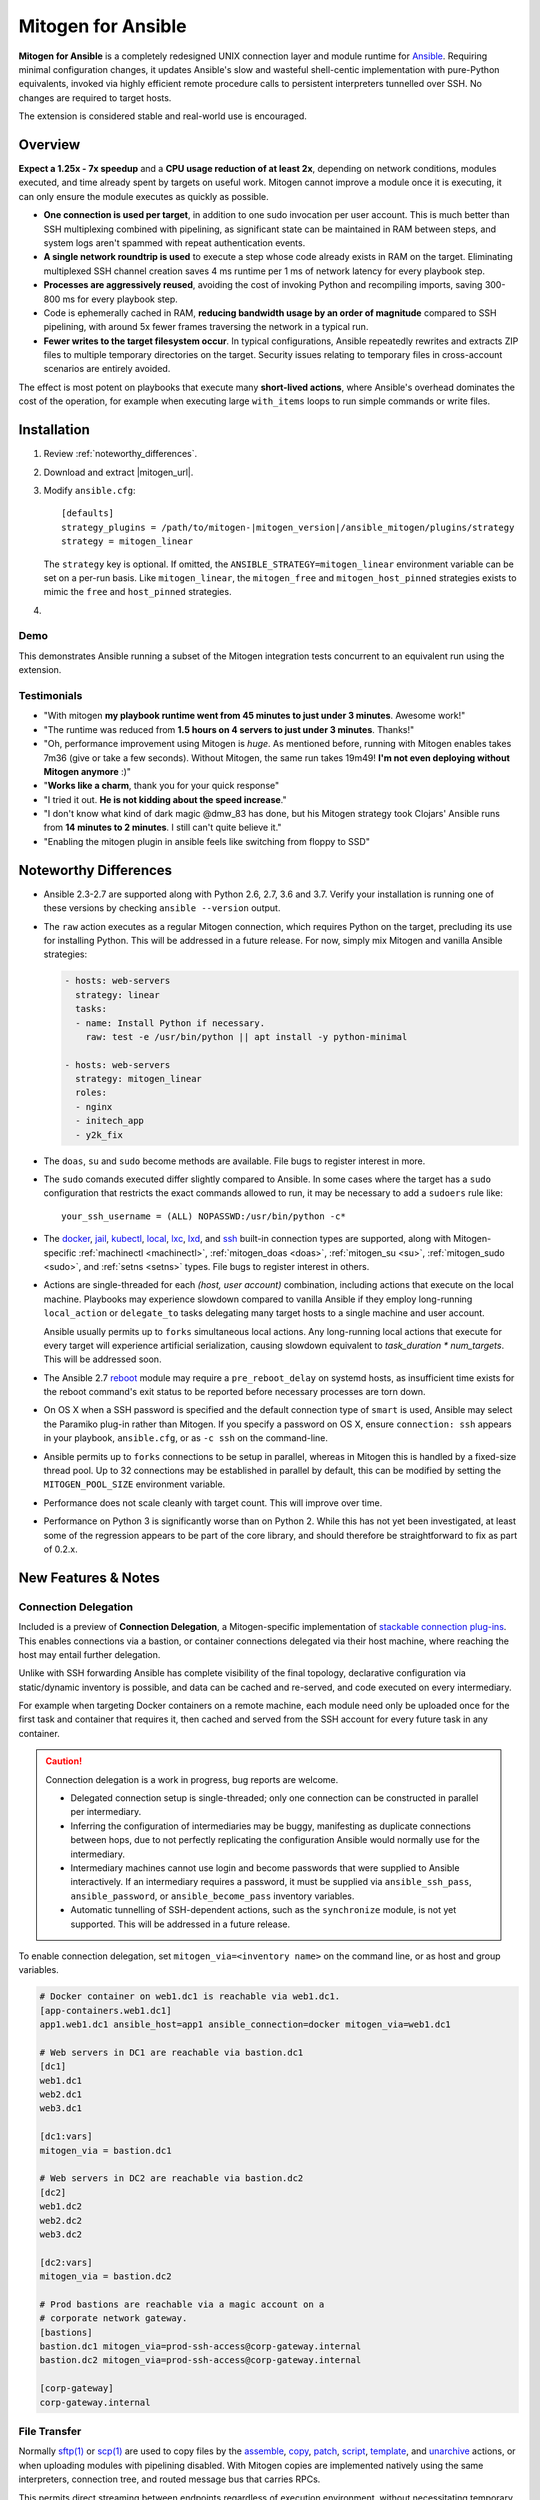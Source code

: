 
.. _ansible_detailed:

Mitogen for Ansible
===================

.. image:: images/mitogen.svg
    :class: mitogen-right-180 mitogen-logo-wrap

**Mitogen for Ansible** is a completely redesigned UNIX connection layer and
module runtime for `Ansible`_. Requiring minimal configuration changes, it
updates Ansible's slow and wasteful shell-centic implementation with
pure-Python equivalents, invoked via highly efficient remote procedure calls to
persistent interpreters tunnelled over SSH. No changes are required to target
hosts.

The extension is considered stable and real-world use is encouraged.

.. _Ansible: https://www.ansible.com/

.. _Bug reports: https://goo.gl/yLKZiJ


Overview
--------

**Expect a 1.25x - 7x speedup** and a **CPU usage reduction of at least 2x**,
depending on network conditions, modules executed, and time already spent by
targets on useful work. Mitogen cannot improve a module once it is executing,
it can only ensure the module executes as quickly as possible.

* **One connection is used per target**, in addition to one sudo invocation per
  user account. This is much better than SSH multiplexing combined with
  pipelining, as significant state can be maintained in RAM between steps, and
  system logs aren't spammed with repeat authentication events.

* **A single network roundtrip is used** to execute a step whose code already
  exists in RAM on the target. Eliminating multiplexed SSH channel creation
  saves 4 ms runtime per 1 ms of network latency for every playbook step.

* **Processes are aggressively reused**, avoiding the cost of invoking Python
  and recompiling imports, saving 300-800 ms for every playbook step.

* Code is ephemerally cached in RAM, **reducing bandwidth usage by an order
  of magnitude** compared to SSH pipelining, with around 5x fewer frames
  traversing the network in a typical run.

* **Fewer writes to the target filesystem occur**. In typical configurations,
  Ansible repeatedly rewrites and extracts ZIP files to multiple temporary
  directories on the target. Security issues relating to temporary files in
  cross-account scenarios are entirely avoided.

The effect is most potent on playbooks that execute many **short-lived
actions**, where Ansible's overhead dominates the cost of the operation, for
example when executing large ``with_items`` loops to run simple commands or
write files.


Installation
------------

1. Review :ref:`noteworthy_differences`.
2. Download and extract |mitogen_url|.
3. Modify ``ansible.cfg``:

   .. parsed-literal::

        [defaults]
        strategy_plugins = /path/to/mitogen-|mitogen_version|/ansible_mitogen/plugins/strategy
        strategy = mitogen_linear

   The ``strategy`` key is optional. If omitted, the
   ``ANSIBLE_STRATEGY=mitogen_linear`` environment variable can be set on a
   per-run basis. Like ``mitogen_linear``, the ``mitogen_free`` and
   ``mitogen_host_pinned`` strategies exists to mimic the ``free`` and
   ``host_pinned`` strategies.

4.

   .. raw:: html

    <form action="https://www.freelists.org/cgi-bin/subscription.cgi" method="post">
        Releases occur frequently and often include important fixes. Subscribe
        to the <a
        href="https://www.freelists.org/list/mitogen-announce">mitogen-announce
        mailing list</a> be notified of new releases.

        <p>
        <input type="email" placeholder="E-mail Address" name="email" style="font-size: 105%;">
        <input type=hidden name="list" value="mitogen-announce">
        <!-- <input type=hidden name="url_or_message" value="https://mitogen.readthedocs.io/en/stable/ansible.html#installation">-->
        <input type="hidden" name="action" value="subscribe">
        <button type="submit" style="font-size: 105%;">
            Subscribe
        </button>
        </p>
    </form>


Demo
~~~~

This demonstrates Ansible running a subset of the Mitogen integration tests
concurrent to an equivalent run using the extension.

.. raw:: html

    <iframe src="https://player.vimeo.com/video/283272293?title=0&byline=0&portrait=0" width="720" height="439" frameborder="0" webkitallowfullscreen mozallowfullscreen allowfullscreen></iframe>


Testimonials
~~~~~~~~~~~~

* "With mitogen **my playbook runtime went from 45 minutes to just under 3
  minutes**. Awesome work!"

* "The runtime was reduced from **1.5 hours on 4 servers to just under 3
  minutes**. Thanks!"

* "Oh, performance improvement using Mitogen is *huge*. As mentioned before,
  running with Mitogen enables takes 7m36 (give or take a few seconds). Without
  Mitogen, the same run takes 19m49! **I'm not even deploying without Mitogen
  anymore** :)"

* "**Works like a charm**, thank you for your quick response"

* "I tried it out. **He is not kidding about the speed increase**."

* "I don't know what kind of dark magic @dmw_83 has done, but his Mitogen
  strategy took Clojars' Ansible runs from **14 minutes to 2 minutes**. I still
  can't quite believe it."

* "Enabling the mitogen plugin in ansible feels like switching from floppy to SSD"


.. _noteworthy_differences:

Noteworthy Differences
----------------------

* Ansible 2.3-2.7 are supported along with Python 2.6, 2.7, 3.6 and 3.7. Verify
  your installation is running one of these versions by checking ``ansible
  --version`` output.

* The ``raw`` action executes as a regular Mitogen connection, which requires
  Python on the target, precluding its use for installing Python. This will be
  addressed in a future release. For now, simply mix Mitogen and vanilla
  Ansible strategies:

  .. code-block:: yaml

    - hosts: web-servers
      strategy: linear
      tasks:
      - name: Install Python if necessary.
        raw: test -e /usr/bin/python || apt install -y python-minimal

    - hosts: web-servers
      strategy: mitogen_linear
      roles:
      - nginx
      - initech_app
      - y2k_fix

* The ``doas``, ``su`` and ``sudo`` become methods are available. File bugs to
  register interest in more.

* The ``sudo`` comands executed differ slightly compared to Ansible. In some
  cases where the target has a ``sudo`` configuration that restricts the exact
  commands allowed to run, it may be necessary to add a ``sudoers`` rule like:

  ::

       your_ssh_username = (ALL) NOPASSWD:/usr/bin/python -c*

* The `docker <https://docs.ansible.com/ansible/2.6/plugins/connection/docker.html>`_,
  `jail <https://docs.ansible.com/ansible/2.6/plugins/connection/jail.html>`_,
  `kubectl <https://docs.ansible.com/ansible/2.6/plugins/connection/kubectl.html>`_,
  `local <https://docs.ansible.com/ansible/2.6/plugins/connection/local.html>`_,
  `lxc <https://docs.ansible.com/ansible/2.6/plugins/connection/lxc.html>`_,
  `lxd <https://docs.ansible.com/ansible/2.6/plugins/connection/lxd.html>`_,
  and `ssh <https://docs.ansible.com/ansible/2.6/plugins/connection/ssh.html>`_
  built-in connection types are supported, along with Mitogen-specific
  :ref:`machinectl <machinectl>`, :ref:`mitogen_doas <doas>`,
  :ref:`mitogen_su <su>`, :ref:`mitogen_sudo <sudo>`, and :ref:`setns <setns>`
  types. File bugs to register interest in others.

* Actions are single-threaded for each `(host, user account)` combination,
  including actions that execute on the local machine. Playbooks may experience
  slowdown compared to vanilla Ansible if they employ long-running
  ``local_action`` or ``delegate_to`` tasks delegating many target hosts to a
  single machine and user account.

  Ansible usually permits up to ``forks`` simultaneous local actions. Any
  long-running local actions that execute for every target will experience
  artificial serialization, causing slowdown equivalent to `task_duration *
  num_targets`. This will be addressed soon.

* The Ansible 2.7 `reboot
  <https://docs.ansible.com/ansible/latest/modules/reboot_module.html>`_ module
  may require a ``pre_reboot_delay`` on systemd hosts, as insufficient time
  exists for the reboot command's exit status to be reported before necessary
  processes are torn down.

* On OS X when a SSH password is specified and the default connection type of
  ``smart`` is used, Ansible may select the Paramiko plug-in rather than
  Mitogen. If you specify a password on OS X, ensure ``connection: ssh``
  appears in your playbook, ``ansible.cfg``, or as ``-c ssh`` on the
  command-line.

* Ansible permits up to ``forks`` connections to be setup in parallel, whereas
  in Mitogen this is handled by a fixed-size thread pool. Up to 32 connections
  may be established in parallel by default, this can be modified by setting
  the ``MITOGEN_POOL_SIZE`` environment variable.

* Performance does not scale cleanly with target count. This will improve over
  time.

* Performance on Python 3 is significantly worse than on Python 2. While this
  has not yet been investigated, at least some of the regression appears to be
  part of the core library, and should therefore be straightforward to fix as
  part of 0.2.x.

..
    * SSH and ``become`` are treated distinctly when applying timeouts, and
    timeouts apply up to the point when the new interpreter is ready to accept
    messages. Ansible has two timeouts: ``ConnectTimeout`` for SSH, applying up
    to when authentication completes, and a separate parallel timeout up to
    when ``become`` authentication completes.
    For busy targets, Ansible may successfully execute a module where Mitogen
    would fail without increasing the timeout. For sick targets, Ansible may
    hang indefinitely after authentication without executing a command, for
    example due to a stuck filesystem IO appearing in ``$HOME/.profile``.

..
    * "Module Replacer" style modules are not supported. These rarely appear in
    practice, and light web searches failed to reveal many examples of them.

..
    * The ``ansible_python_interpreter`` variable is parsed using a restrictive
      :mod:`shell-like <shlex>` syntax, permitting values such as ``/usr/bin/env
      FOO=bar python``, which occur in practice. Ansible `documents this
      <https://docs.ansible.com/ansible/latest/user_guide/intro_inventory.html#ansible-python-interpreter>`_
      as an absolute path, however the implementation passes it unquoted through
      the shell, permitting arbitrary code to be injected.

..
    * Configurations will break that rely on the `hashbang argument splitting
      behaviour <https://github.com/ansible/ansible/issues/15635>`_ of the
      ``ansible_python_interpreter`` setting, contrary to the Ansible
      documentation. This will be addressed in a future 0.2 release.


New Features & Notes
--------------------


Connection Delegation
~~~~~~~~~~~~~~~~~~~~~

.. image:: images/jumpbox.svg
    :class: mitogen-right-275

Included is a preview of **Connection Delegation**, a Mitogen-specific
implementation of `stackable connection plug-ins`_. This enables connections
via a bastion, or container connections delegated via their host machine, where
reaching the host may entail further delegation.

.. _Stackable connection plug-ins: https://github.com/ansible/proposals/issues/25

Unlike with SSH forwarding Ansible has complete visibility of the final
topology, declarative configuration via static/dynamic inventory is possible,
and data can be cached and re-served, and code executed on every intermediary.

For example when targeting Docker containers on a remote machine, each module
need only be uploaded once for the first task and container that requires it,
then cached and served from the SSH account for every future task in any
container.

.. raw:: html

    <div style="clear: both;"></div>


.. caution::

    Connection delegation is a work in progress, bug reports are welcome.

    * Delegated connection setup is single-threaded; only one connection can be
      constructed in parallel per intermediary.

    * Inferring the configuration of intermediaries may be buggy, manifesting
      as duplicate connections between hops, due to not perfectly replicating
      the configuration Ansible would normally use for the intermediary.

    * Intermediary machines cannot use login and become passwords that were
      supplied to Ansible interactively. If an intermediary requires a
      password, it must be supplied via ``ansible_ssh_pass``,
      ``ansible_password``, or ``ansible_become_pass`` inventory variables.

    * Automatic tunnelling of SSH-dependent actions, such as the
      ``synchronize`` module, is not yet supported. This will be addressed in a
      future release.

To enable connection delegation, set ``mitogen_via=<inventory name>`` on the
command line, or as host and group variables.

.. code-block:: ini

    # Docker container on web1.dc1 is reachable via web1.dc1.
    [app-containers.web1.dc1]
    app1.web1.dc1 ansible_host=app1 ansible_connection=docker mitogen_via=web1.dc1

    # Web servers in DC1 are reachable via bastion.dc1
    [dc1]
    web1.dc1
    web2.dc1
    web3.dc1

    [dc1:vars]
    mitogen_via = bastion.dc1

    # Web servers in DC2 are reachable via bastion.dc2
    [dc2]
    web1.dc2
    web2.dc2
    web3.dc2

    [dc2:vars]
    mitogen_via = bastion.dc2

    # Prod bastions are reachable via a magic account on a
    # corporate network gateway.
    [bastions]
    bastion.dc1 mitogen_via=prod-ssh-access@corp-gateway.internal
    bastion.dc2 mitogen_via=prod-ssh-access@corp-gateway.internal

    [corp-gateway]
    corp-gateway.internal


File Transfer
~~~~~~~~~~~~~

Normally `sftp(1)`_ or `scp(1)`_ are used to copy files by the
`assemble <http://docs.ansible.com/ansible/latest/modules/assemble_module.html>`_,
`copy <http://docs.ansible.com/ansible/latest/modules/copy_module.html>`_,
`patch <http://docs.ansible.com/ansible/latest/modules/patch_module.html>`_,
`script <http://docs.ansible.com/ansible/latest/modules/script_module.html>`_,
`template <http://docs.ansible.com/ansible/latest/modules/template_module.html>`_, and
`unarchive <http://docs.ansible.com/ansible/latest/modules/unarchive_module.html>`_
actions, or when uploading modules with pipelining disabled. With Mitogen
copies are implemented natively using the same interpreters, connection tree,
and routed message bus that carries RPCs.

.. _scp(1): https://linux.die.net/man/1/scp
.. _sftp(1): https://linux.die.net/man/1/sftp

This permits direct streaming between endpoints regardless of execution
environment, without necessitating temporary copies in intermediary accounts or
machines, for example when ``become`` is active, or in the presence of
connection delegation. It also avoids the need to securely share temporary
files between accounts and machines.

As the implementation is self-contained, it is simple to make improvements like
prioritizing transfers, supporting resume, or displaying progress bars.


Safety
^^^^^^

Transfers proceed to a hidden file in the destination directory, with content
and metadata synced using `fsync(2) <https://linux.die.net/man/2/fsync>`_ prior
to rename over any existing file. This ensures the file remains consistent at
all times, in the event of a crash, or when overlapping `ansible-playbook` runs
deploy differing file contents.

The `sftp(1)`_ and `scp(1)`_ tools may cause undetected data corruption
in the form of truncated files, or files containing intermingled data segments
from overlapping runs. As part of normal operation, both tools expose a window
where readers may observe inconsistent file contents.


Performance
^^^^^^^^^^^

One roundtrip initiates a transfer larger than 124 KiB, while smaller transfers
are embedded in a 0-roundtrip pipelined call. For tools operating via SSH
multiplexing, 4 roundtrips are required to configure the IO channel, followed
by 6 roundtrips to transfer the file in the case of ``sftp``, in addition to
the time to start the local and remote processes.

An invocation of ``scp`` with an empty ``.profile`` over a 30 ms link takes
~140 ms, wasting 110 ms per invocation, rising to ~2,000 ms over a 400 ms
UK-India link, wasting 1,600 ms per invocation.


Interpreter Reuse
~~~~~~~~~~~~~~~~~

Python interpreters are aggressively reused to execute modules. While this
works well, it violates an unwritten assumption, and so it is possible an
earlier module execution could cause a subsequent module to fail, or for
unrelated modules to interact poorly due to bad hygiene, such as
monkey-patching that becomes stacked over repeat invocations.

Before reporting a bug relating to a misbehaving module, please re-run with
``-e mitogen_task_isolation=fork`` to see if the problem abates. This may be
set per-task, paying attention to the possibility an earlier task may be the
true cause of a failure.

.. code-block:: yaml

    - name: My task.
      broken_module:
        some_option: true
      vars:
        mitogen_task_isolation: fork

If forking solves your problem, **please report a bug regardless**, as an
internal list can be updated to prevent others bumping into the same problem.


Interpreter Recycling
~~~~~~~~~~~~~~~~~~~~~

There is a per-target limit on the number of interpreters. Once 20 exist, the
youngest is terminated before starting any new interpreter, preventing
situations like below from triggering memory exhaustion.

.. code-block:: yaml

    - hosts: corp_boxes
      vars:
        user_directory: [
          # 10,000 corporate user accounts
        ]
      tasks:
        - name: Create user bashrc
          become: true
          vars:
            ansible_become_user: "{{item}}"
          copy:
            src: bashrc
            dest: "~{{item}}/.bashrc"
          with_items: "{{user_directory}}"

The youngest is chosen to preserve useful accounts like ``root`` and
``postgresql`` that often appear early in a run, however it is simple to
construct a playbook that defeats this strategy. A future version will key
interpreters on the identity of their creating task, avoiding useful account
recycling in every scenario.

To modify the limit, set the ``MITOGEN_MAX_INTERPRETERS`` environment variable.


Standard IO
~~~~~~~~~~~

Ansible uses pseudo TTYs for most invocations to allow it to type interactive
passwords, however pseudo TTYs are disabled where standard input is required or
``sudo`` is not in use. Additionally when SSH multiplexing is enabled, a string
like ``Shared connection to localhost closed\r\n`` appears in ``stderr`` of
every invocation.

Mitogen does not naturally require either of these, as command output is always
embedded within framed messages, and it can simply call :py:func:`pty.openpty`
in any location an interactive password must be typed.

A major downside to Ansible's behaviour is that ``stdout`` and ``stderr`` are
merged together into a single ``stdout`` variable, with carriage returns
inserted in the output by the TTY layer. However ugly, the extension emulates
this precisely, to avoid breaking playbooks that expect text to appear in
specific variables with a particular linefeed style.


.. _ansible_tempfiles:

Temporary Files
~~~~~~~~~~~~~~~

Temporary file handling in Ansible is tricky, and the precise behaviour varies
across major versions. A variety of temporary files and directories are
created, depending on the operating mode.

In the best case when pipelining is enabled and no temporary uploads are
required, for each task Ansible will create one directory below a
system-supplied temporary directory returned by :func:`tempfile.mkdtemp`, owned
by the target account a new-style module will execute in.

In other cases depending on the task type, whether become is active, whether
the target become user is privileged, whether the associated action plugin
needs to upload files, and whether the associated module needs to store files,
Ansible may:

* Create a directory owned by the SSH user either under ``remote_tmp``, or a
  system-default directory,
* Upload action dependencies such as non-new style modules or rendered
  templates to that directory via `sftp(1)`_ or `scp(1)`_.
* Attempt to modify the directory's access control list to grant access to the
  target user using `setfacl(1) <https://linux.die.net/man/1/setfacl>`_,
  requiring that tool to be installed and a supported filesystem to be in use,
  or for the ``allow_world_readable_tmpfiles`` setting to be  :data:`True`.
* Create a directory owned by the target user either under ``remote_tmp``, or
  a system-default directory, if a new-style module needs a temporary directory
  and one was not previously created for a supporting file earlier in the
  invocation.

In summary, for each task Ansible may create one or more of:

* ``~ssh_user/<remote_tmp>/...`` owned by the login user,
* ``$TMPDIR/ansible-tmp-...`` owned by the login user,
* ``$TMPDIR/ansible-tmp-...`` owned by the login user with ACLs permitting
  write access by the become user,
* ``~become_user/<remote_tmp>/...`` owned by the become user,
* ``$TMPDIR/ansible_<modname>_payload_.../`` owned by the become user,
* ``$TMPDIR/ansible-module-tmp-.../`` owned by the become user.


Mitogen for Ansible
^^^^^^^^^^^^^^^^^^^

As Mitogen can execute new-style modules from RAM, and transfer files to target
user accounts without first writing an intermediary file in any separate login
account, handling is relatively simplified.

Temporary directories must exist to maintain compatibility with Ansible, as
many modules introspect :data:`sys.argv` to find a directory where they may
write files, however only one directory exists for the lifetime of each
interpreter, its location is consistent for each account, and it is always
privately owned by that account.

During startup, the persistent remote interpreter tries the paths below until
one is found that is writeable and lives on a filesystem with ``noexec``
disabled:

1. ``$variable`` and tilde-expanded ``remote_tmp`` setting from
   ``ansible.cfg``
2. ``$variable`` and tilde-expanded ``system_tmpdirs`` setting from
   ``ansible.cfg``
3. ``TMPDIR`` environment variable
4. ``TEMP`` environment variable
5. ``TMP`` environment variable
6. ``/tmp``
7. ``/var/tmp``
8. ``/usr/tmp``
9. Current working directory

The directory is created at startup and recursively destroyed during interpeter
shutdown. Subdirectories are automatically created and destroyed by the
controller for each task that requires them.


Round-trip Avoidance
^^^^^^^^^^^^^^^^^^^^

Mitogen avoids many round-trips due to temporary file handling that are present
in regular Ansible:

* During task startup, it is not necessary to wait until the target has
  succeeded in creating a temporary directory. Instead, any failed attempt to
  create the directory will cause any subsequent RPC belonging to the same task
  to fail with the error that occurred.

* As temporary directories are privately owned by the target user account,
  operations relating to modifying the directory to support cross-account
  access are avoided.

* An explicit work-around is included to avoid the `copy` and `template`
  actions needlessly triggering a round-trip to set their temporary file as
  executable.

* During task shutdown, it is not necessary to wait to learn if the target has
  succeeded in deleting a temporary directory, since any error that may occur
  is logged asynchronously via the logging framework, and the persistent
  remote interpreter arranges for all subdirectories to be destroyed during
  interpreter shutdown.


.. _ansible_process_env:

Process Environment Emulation
~~~~~~~~~~~~~~~~~~~~~~~~~~~~~

Since Ansible discards processes after each module invocation, follow-up tasks
often (but not always) receive a new environment that will usually include
changes made by previous tasks. As such modifications are common, for
compatibility the extension emulates the existing behaviour as closely as
possible.

Some scenarios exist where emulation is impossible, for example, applying
``nsswitch.conf`` changes when ``nscd`` is not in use. If future scenarios
appear that cannot be solved through emulation, the extension will be updated
to automatically restart affected interpreters instead.


DNS Resolution
^^^^^^^^^^^^^^

Modifications to ``/etc/resolv.conf`` cause the glibc resolver configuration to
be reloaded via `res_init(3) <https://linux.die.net/man/3/res_init>`_. This
isn't necessary on some Linux distributions carrying glibc patches to
automatically check ``/etc/resolv.conf`` periodically, however it is necessary
on at least Debian and BSD derivatives.


``/etc/environment``
^^^^^^^^^^^^^^^^^^^^

When ``become: true`` is active or SSH multiplexing is disabled, modifications
by previous tasks to ``/etc/environment`` and ``$HOME/.pam_environment`` are
normally reflected, since the content of those files is reapplied by `PAM
<https://en.wikipedia.org/wiki/Pluggable_authentication_module>`_ via `pam_env`
on each authentication of ``sudo`` or ``sshd``.

Both files are monitored for changes, and changes are applied where it appears
safe to do so:

* New keys are added if they did not otherwise exist in the inherited
  environment, or previously had the same value as found in the file before it
  changed.

* Given a key (such as ``http_proxy``) added to the file where no such key
  exists in the environment, the key will be added.

* Given a key (such as ``PATH``) where an existing environment key exists with
  a different value, the update or deletion will be ignored, as it is likely
  the key was overridden elsewhere after `pam_env` ran, such as by
  ``/etc/profile``.

* Given a key removed from the file that had the same value as the existing
  environment key, the key will be removed.


How Modules Execute
~~~~~~~~~~~~~~~~~~~

Ansible usually modifies, recompresses and reuploads modules every time they
run on a target, work that must be repeated by the controller for every
playbook step.

With the extension any modifications are done on the target, allowing pristine
copies of modules to be cached, reducing the necessity to re-transfer modules
for each invocation. Unmodified modules are uploaded once on first use and
cached in RAM for the remainder of the run.

**Binary**
    Native executables detected using a complex heuristic. Arguments are
    supplied as a JSON file whose path is the sole script parameter.

**Module Replacer**
    Python scripts detected by the presence of
    ``#<<INCLUDE_ANSIBLE_MODULE_COMMON>>`` appearing in their source. This type
    is not yet supported.

**New-Style**
    Python scripts detected by the presence of ``from ansible.module_utils.``
    appearing in their source. Arguments are supplied as JSON written to
    ``sys.stdin`` of the target interpreter.

**JSON_ARGS**
    Detected by the presence of ``INCLUDE_ANSIBLE_MODULE_JSON_ARGS`` appearing
    in the script source. The interpreter directive (``#!interpreter``) is
    adjusted to match the corresponding value of ``{{ansible_*_interpreter}}``
    if one is set. Arguments are supplied as JSON mixed into the script as a
    replacement for ``INCLUDE_ANSIBLE_MODULE_JSON_ARGS``.

**WANT_JSON**
    Detected by the presence of ``WANT_JSON`` appearing in the script source.
    The interpreter directive is adjusted as above. Arguments are supplied as a
    JSON file whose path is the sole script parameter.

**Old Style**
    Files not matching any of the above tests. The interpreter directive is
    adjusted as above. Arguments are supplied as a file whose path is the sole
    script parameter. The format of the file is ``"key=repr(value)[
    key2=repr(value2)[ ..]] "``.


Runtime Patches
~~~~~~~~~~~~~~~

Three small runtime patches are employed in ``strategy.py`` to hook into
desirable locations, in order to override uses of shell, the module executor,
and the mechanism for selecting a connection plug-in. While it is hoped the
patches can be avoided in future, for interesting versions of Ansible deployed
today this simply is not possible, and so they continue to be required.

The patches are concise and behave conservatively, including by disabling
themselves when non-Mitogen connections are in use. Additional third party
plug-ins are unlikely to attempt similar patches, so the risk to an established
configuration should be minimal.


Flag Emulation
~~~~~~~~~~~~~~

Mitogen re-parses ``sudo_flags``, ``become_flags``, and ``ssh_flags`` using
option parsers extracted from `sudo(1)` and `ssh(1)` in order to emulate their
equivalent semantics. This allows:

* robust support for common ``ansible.cfg`` tricks without reconfiguration,
  such as forwarding SSH agents across ``sudo`` invocations,
* reporting on conflicting flag combinations,
* reporting on unsupported flag combinations,
* internally special-casing certain behaviour (like recursive agent forwarding)
  without boring the user with the details,
* avoiding opening the extension up to untestable scenarios where users can
  insert arbitrary garbage between Mitogen and the components it integrates
  with,
* precise emulation by an alternative implementation, for example if Mitogen
  grew support for Paramiko.


Connection Types
----------------

Matching Ansible, connection variables are treated on a per-task basis, causing
establishment of additional reuseable interpreters as necessary to match the
configuration of each task.


.. _doas:

Doas
~~~~

``doas`` can be used as a connection method that supports connection delegation, or
as a become method.

When used as a become method:

* ``ansible_python_interpreter``
* ``ansible_become_exe``: path to ``doas`` binary.
* ``ansible_become_user`` (default: ``root``)
* ``ansible_become_pass`` (default: assume passwordless)
* ``mitogen_mask_remote_name``: if :data:`True`, mask the identity of the
  Ansible controller process on remote machines. To simplify diagnostics,
  Mitogen produces remote processes named like
  `"mitogen:user@controller.name:1234"`, however this may be a privacy issue in
  some circumstances.
* ansible.cfg: ``timeout``

When used as the ``mitogen_doas`` connection method:

* The inventory hostname has no special meaning.
* ``ansible_user``: username to use.
* ``ansible_password``: password to use.
* ``ansible_python_interpreter``


.. _method-docker:

Docker
~~~~~~

Like `docker
<https://docs.ansible.com/ansible/2.6/plugins/connection/docker.html>`_ except
connection delegation is supported.

* ``ansible_host``: Name of Docker container (default: inventory hostname).
* ``ansible_user``: Name of user within the container to execute as.
* ``mitogen_mask_remote_name``: if :data:`True`, mask the identity of the
  Ansible controller process on remote machines. To simplify diagnostics,
  Mitogen produces remote processes named like
  `"mitogen:user@controller.name:1234"`, however this may be a privacy issue in
  some circumstances.


.. _method-jail:

FreeBSD Jail
~~~~~~~~~~~~

Like `jail
<https://docs.ansible.com/ansible/2.6/plugins/connection/jail.html>`_ except
connection delegation is supported.

* ``ansible_host``: Name of jail (default: inventory hostname).
* ``ansible_user``: Name of user within the jail to execute as.
* ``mitogen_mask_remote_name``: if :data:`True`, mask the identity of the
  Ansible controller process on remote machines. To simplify diagnostics,
  Mitogen produces remote processes named like
  `"mitogen:user@controller.name:1234"`, however this may be a privacy issue in
  some circumstances.


.. _method-kubectl:

Kubernetes Pod
~~~~~~~~~~~~~~

Like `kubectl
<https://docs.ansible.com/ansible/2.6/plugins/connection/kubectl.html>`_ except
connection delegation is supported.

* ``ansible_host``: Name of pod (default: inventory hostname).
* ``ansible_user``: Name of user to authenticate to API as.
* ``mitogen_mask_remote_name``: if :data:`True`, mask the identity of the
  Ansible controller process on remote machines. To simplify diagnostics,
  Mitogen produces remote processes named like
  `"mitogen:user@controller.name:1234"`, however this may be a privacy issue in
  some circumstances.


Local
~~~~~

Like `local
<https://docs.ansible.com/ansible/2.6/plugins/connection/local.html>`_ except
connection delegation is supported.

* ``ansible_python_interpreter``


Process Model
^^^^^^^^^^^^^

Ansible usually executes local connection commands as a transient subprocess of
the forked worker executing a task. With the extension, the local connection
exists as a persistent subprocess of the connection multiplexer.

This means that global state mutations made to the top-level Ansible process
that are normally visible to newly forked subprocesses, such as vars plug-ins
that modify the environment, will not be reflected when executing local
commands without additional effort.

During execution the extension presently mimics the working directory and
process environment inheritence of regular Ansible, however it is possible some
additional differences exist that may break existing playbooks.


.. _method-lxc:

LXC
~~~

Connect to classic LXC containers, like `lxc
<https://docs.ansible.com/ansible/2.6/plugins/connection/lxc.html>`_ except
connection delegation is supported, and ``lxc-attach`` is always used rather
than the LXC Python bindings, as is usual with ``lxc``.

* ``ansible_python_interpreter``
* ``ansible_host``: Name of LXC container (default: inventory hostname).
* ``mitogen_lxc_attach_path``: path to ``lxc-attach`` command if not available
    on the system path.
* ``mitogen_mask_remote_name``: if :data:`True`, mask the identity of the
  Ansible controller process on remote machines. To simplify diagnostics,
  Mitogen produces remote processes named like
  `"mitogen:user@controller.name:1234"`, however this may be a privacy issue in
  some circumstances.


.. _method-lxd:

LXD
~~~

Connect to modern LXD containers, like `lxd
<https://docs.ansible.com/ansible/2.6/plugins/connection/lxd.html>`_ except
connection delegation is supported. The ``lxc`` command must be available on
the host machine.

* ``ansible_python_interpreter``
* ``ansible_host``: Name of LXC container (default: inventory hostname).
* ``mitogen_lxc_path``: path to ``lxc`` command if not available on the system
  path.
* ``mitogen_mask_remote_name``: if :data:`True`, mask the identity of the
  Ansible controller process on remote machines. To simplify diagnostics,
  Mitogen produces remote processes named like
  `"mitogen:user@controller.name:1234"`, however this may be a privacy issue in
  some circumstances.


.. _machinectl:

Machinectl
~~~~~~~~~~

Like the `machinectl third party plugin
<https://github.com/BaxterStockman/ansible-connection-machinectl>`_ except
connection delegation is supported. This is a light wrapper around the
:ref:`setns <setns>` method.

* ``ansible_host``: Name of Docker container (default: inventory hostname).
* ``ansible_user``: Name of user within the container to execute as.
* ``mitogen_machinectl_path``: path to ``machinectl`` command if not available
  as ``/bin/machinectl``.
* ``mitogen_mask_remote_name``: if :data:`True`, mask the identity of the
  Ansible controller process on remote machines. To simplify diagnostics,
  Mitogen produces remote processes named like
  `"mitogen:user@controller.name:1234"`, however this may be a privacy issue in
  some circumstances.


.. _setns:

Setns
~~~~~

The ``setns`` method connects to Linux containers via `setns(2)
<https://linux.die.net/man/2/setns>`_. Unlike :ref:`method-docker`,
:ref:`method-lxc`, and :ref:`method-lxd` the namespace transition is handled
internally, ensuring optimal throughput to the child. This is necessary for
:ref:`machinectl` where only PTY channels are supported.

A utility program must be installed to discover the PID of the container's root
process.

* ``mitogen_kind``: one of ``docker``, ``lxc``, ``lxd`` or ``machinectl``.
* ``ansible_host``: Name of container as it is known to the corresponding tool
  (default: inventory hostname).
* ``ansible_user``: Name of user within the container to execute as.
* ``mitogen_docker_path``: path to Docker if not available on the system path.
* ``mitogen_lxc_path``: path to LXD's ``lxc`` command if not available as
  ``lxc-info``.
* ``mitogen_lxc_info_path``: path to LXC classic's ``lxc-info`` command if not
  available as ``lxc-info``.
* ``mitogen_machinectl_path``: path to ``machinectl`` command if not available
  as ``/bin/machinectl``.


.. _su:

Su
~~

Su can be used as a connection method that supports connection delegation, or
as a become method.

When used as a become method:

* ``ansible_python_interpreter``
* ``ansible_su_exe``, ``ansible_become_exe``
* ``ansible_su_user``, ``ansible_become_user`` (default: ``root``)
* ``ansible_su_pass``, ``ansible_become_pass`` (default: assume passwordless)
* ``su_flags``, ``become_flags``
* ``mitogen_mask_remote_name``: if :data:`True`, mask the identity of the
  Ansible controller process on remote machines. To simplify diagnostics,
  Mitogen produces remote processes named like
  `"mitogen:user@controller.name:1234"`, however this may be a privacy issue in
  some circumstances.
* ansible.cfg: ``timeout``

When used as the ``mitogen_su`` connection method:

* The inventory hostname has no special meaning.
* ``ansible_user``: username to su as.
* ``ansible_password``: password to su as.
* ``ansible_python_interpreter``


.. _sudo:

Sudo
~~~~

Sudo can be used as a connection method that supports connection delegation, or
as a become method.

When used as a become method:

* ``ansible_python_interpreter``
* ``ansible_sudo_exe``, ``ansible_become_exe``
* ``ansible_sudo_user``, ``ansible_become_user`` (default: ``root``)
* ``ansible_sudo_pass``, ``ansible_become_pass`` (default: assume passwordless)
* ``sudo_flags``, ``become_flags``
* ``mitogen_mask_remote_name``: if :data:`True`, mask the identity of the
  Ansible controller process on remote machines. To simplify diagnostics,
  Mitogen produces remote processes named like
  `"mitogen:user@controller.name:1234"`, however this may be a privacy issue in
  some circumstances.
* ansible.cfg: ``timeout``

When used as the ``mitogen_sudo`` connection method:

* The inventory hostname has no special meaning.
* ``ansible_user``: username to sudo as.
* ``ansible_password``: password to sudo as.
* ``sudo_flags``, ``become_flags``
* ``ansible_python_interpreter``


SSH
~~~

Like `ssh <https://docs.ansible.com/ansible/2.6/plugins/connection/ssh.html>`_
except connection delegation is supported.

* ``ansible_ssh_timeout``
* ``ansible_host``, ``ansible_ssh_host``
* ``ansible_user``, ``ansible_ssh_user``
* ``ansible_port``, ``ssh_port``
* ``ansible_ssh_executable``, ``ssh_executable``
* ``ansible_ssh_private_key_file``
* ``ansible_ssh_pass``, ``ansible_password`` (default: assume passwordless)
* ``ssh_args``, ``ssh_common_args``, ``ssh_extra_args``
* ``mitogen_mask_remote_name``: if :data:`True`, mask the identity of the
  Ansible controller process on remote machines. To simplify diagnostics,
  Mitogen produces remote processes named like
  `"mitogen:user@controller.name:1234"`, however this may be a privacy issue in
  some circumstances.
* ``mitogen_ssh_debug_level``: integer between `0..3` indicating the SSH client
  debug level. Ansible must also be run with '-vvv' to view the output.
* ``mitogen_ssh_compression``: :data:`True` to enable SSH compression,
  otherwise :data:`False`. This will change to off by default in a future
  release. If you are targetting many hosts on a fast network, please consider
  disabling SSH compression.


Debugging
---------

Diagnostics and :py:mod:`logging` package output on targets are usually
discarded. With Mitogen, these are captured and forwarded to the controller
where they can be viewed with ``-vvv``. Basic high level logs are produced with
``-vvv``, with logging of all IO on the controller with ``-vvvv`` or higher.

While uncaptured standard IO and the logging package on targets is forwarded,
it is not possible to receive IO activity logs, as the forwarding process would
would itself generate additional IO.

To receive a complete trace of every process on every machine, file-based
logging is necessary. File-based logging can be enabled by setting
``MITOGEN_ROUTER_DEBUG=1`` in your environment. When file-based logging is
enabled, one file per context will be created on the local machine and every
target machine, as ``/tmp/mitogen.<pid>.log``.


Common Problems
~~~~~~~~~~~~~~~

The most common bug reports fall into the following categories, so it is worth
checking whether you can categorize a problem using the tools provided before
reporting it:

**Missed/Incorrect Configuration Variables**
    In some cases Ansible may support a configuration variable that Mitogen
    does not yet support, or Mitogen supports, but the support is broken. For
    example, Mitogen may pick the wrong username or SSH parameters.

    To detect this, use the special ``mitogen_get_stack`` action described
    below to verify the settings Mitogen has chosen for the connection make
    sense.

**Process Environment Differences**
    Mitogen's process model differs significantly to Ansible's in many places.
    In the past, bugs have been reported because Ansible plug-ins modify an
    environment variable after Mitogen processes are started.

    If your task's failure may relate to the process environment in some way,
    for example, ``SSH_AUTH_SOCK``, ``LC_ALL`` or ``PATH``, then an environment
    difference may explain it. Environment differences are always considered
    bugs in the extension, and are very easy to repair, so even if you find a
    workaround, please report them to avoid someone else encountering the same
    problem.

**Variable Expansion Differences**
    To avoid many classes of bugs, Mitogen avoids shell wherever possible.
    Ansible however is traditionally built on shell, and it is often difficult
    to tell just how many times a configuration parameter will pass through
    shell expansion and quoting, and in what context before it is used.

    Due to this, in some circumstances Mitogen may parse some expanded
    variables differently, for example, in the wrong user account. Careful
    review of ``-vvv`` and ``mitogen_ssh_debug_level`` logs can reveal this.
    For example in the past, Mitogen used a different method of expanding
    ``~/.ssh/id_rsa``, causing authentication to fail when ``ansible-playbook``
    was run via ``sudo -E``.

**External Tool Integration Differences**
    Mitogen reimplements any aspect of Ansible that involves integrating with
    SSH, sudo, Docker, or related tools. For this reason, sometimes its support
    for those tools differs or is less mature than in Ansible.

    In the past Mitogen has had bug reports due to failing to recognize a
    particular variation of a login or password prompt on an exotic or
    non-English operating system, or confusing a login banner for a password
    prompt. Careful review of ``-vvv`` logs help identify these cases, as
    Mitogen logs all strings it receives during connection, and how it
    interprets them.


.. _mitogen-get-stack:

The `mitogen_get_stack` Action
~~~~~~~~~~~~~~~~~~~~~~~~~~~~~~

When a Mitogen strategy is loaded, a special ``mitogen_get_stack`` action is
available that returns a concise description of the connection configuration as
extracted from Ansible and passed to the core library. Using it, you can learn
whether a problem lies in the Ansible extension or deeper in library code.

The action may be used in a playbook as ``mitogen_get_stack:`` just like a
regular module, or directly from the command-line::

    $ ANSIBLE_STRATEGY=mitogen_linear ansible -m mitogen_get_stack -b -k k3
    SSH password:
    k3 | SUCCESS => {
        "changed": true,
        "result": [
            {
                "kwargs": {
                    "check_host_keys": "enforce",
                    "connect_timeout": 10,
                    "hostname": "k3",
                    "identities_only": false,
                    "identity_file": null,
                    "password": "mysecretpassword",
                    "port": null,
                    "python_path": null,
                    "ssh_args": [
                        "-C",
                        "-o",
                        "ControlMaster=auto",
                        "-o",
                        "ControlPersist=60s"
                    ],
                    "ssh_debug_level": null,
                    "ssh_path": "ssh",
                    "username": null
                },
                "method": "ssh"
            },
            {
                "enable_lru": true,
                "kwargs": {
                    "connect_timeout": 10,
                    "password": null,
                    "python_path": null,
                    "sudo_args": [
                        "-H",
                        "-S",
                        "-n"
                    ],
                    "sudo_path": null,
                    "username": "root"
                },
                "method": "sudo"
            }
        ]
    }

Each object in the list represents a single 'hop' in the connection, from
nearest to furthest. Unlike in Ansible, the core library treats ``become``
steps and SSH steps identically, so they are represented distinctly in the
output.

The presence of ``null`` means no explicit value was extracted from Ansible,
and either the Mitogen library or SSH will choose a value for the parameter. In
the example above, Mitogen will choose ``/usr/bin/python`` for ``python_path``,
and SSH will choose ``22`` for ``port``, or whatever ``Port`` it parses from
``~/.ssh/config``. Note the presence of ``null`` may indicate the extension
failed to extract the correct value.

When using ``mitogen_get_stack`` to diagnose a problem, pay special attention
to ensuring the invocation exactly matches the problematic task. For example,
if the failing task has ``delegate_to:`` or ``become:`` enabled, the
``mitogen_get_stack`` invocation must include those statements in order for the
output to be accurate.

If a playbook cannot start at all, you may need to temporarily use
``gather_facts: no`` to allow the first task to proceed. This action does not
create connections, so if it is the first task, it is still possible to review
its output.


The `mitogen_ssh_debug_level` Variable
~~~~~~~~~~~~~~~~~~~~~~~~~~~~~~~~~~~~~~

Mitogen has support for capturing SSH diagnostic logs, and integrating them
into the regular debug log output produced when ``-vvv`` is active. This
provides a single audit trail of every component active during SSH
authentication.

Particularly for authentication failures, setting this variable to 3, in
combination with ``-vvv``, allows review of every parameter passed to SSH, and
review of every action SSH attempted during authentication.

For example, this method can be used to ascertain whether SSH attempted agent
authentication, or what private key files it was able to access and which it tried.


Post-authentication Bootstrap Failure
~~~~~~~~~~~~~~~~~~~~~~~~~~~~~~~~~~~~~

If logging indicates Mitogen was able to authenticate, but some error occurred
after authentication preventing the Python bootstrap from completing, it can be
immensely useful to temporarily replace ``ansible_python_interpreter`` with a
wrapper that runs Python under ``strace``::

    $ ssh badbox

    badbox$ cat > strace-python.sh
    #!/bin/sh
    strace -o /tmp/strace-python.$$ -ff -s 100 python "$@"
    ^D

    badbox$ chmod +x strace-python.sh
    badbox$ logout

    $ ansible-playbook site.yml \
        -e ansible_python_interpreter=./strace-python.sh \
        -l badbox

This will produce a potentially large number of log files under ``/tmp/``. The
lowest-numbered traced PID is generally the main Python interpreter. The most
intricate bootstrap steps happen there, any error should be visible near the
end of the trace.

It is also possible the first stage bootstrap failed. That is usually the next
lowest-numbered PID and tends to be the smallest file. Even if you can't
ascertain the problem with your configuration from these logs, including them
in a bug report can save days of detective effort.


.. _diagnosing-hangs:

Diagnosing Hangs
~~~~~~~~~~~~~~~~

If you encounter a hang, the ``MITOGEN_DUMP_THREAD_STACKS=<secs>`` environment
variable arranges for each process on each machine to dump each thread stack
into the logging framework every `secs` seconds, which is visible when running
with ``-vvv``.

However, certain controller hangs may render ``MITOGEN_DUMP_THREAD_STACKS``
ineffective, or occur too infrequently for interactive reproduction. In these
cases `faulthandler <https://faulthandler.readthedocs.io/>`_ may be used:

1. For Python 2, ``pip install faulthandler``. This is unnecessary on Python 3.
2. Once the hang occurs, observe the process tree using ``pstree`` or ``ps
   --forest``.
3. The most likely process to be hung is the connection multiplexer, which can
   easily be identified as the parent of all SSH client processes.
4. Send ``kill -SEGV <pid>`` to the multiplexer PID, causing it to print all
   thread stacks.
5. `File a bug <https://github.com/dw/mitogen/issues/new/>`_ including a copy
   of the stacks, along with a description of the last task executing prior to
   the hang.

It is possible the hang occurred in a process on a target. If ``strace`` is
available, look for the host name not listed in Ansible output as reporting a
result for the most recent task, log into it, and use ``strace -ff -p <pid>``
on each process whose name begins with ``mitogen:``::

    $ strace -ff -p 29858
    strace: Process 29858 attached with 3 threads
    [pid 29864] futex(0x55ea9be52f60, FUTEX_WAIT_BITSET_PRIVATE|FUTEX_CLOCK_REALTIME, 0, NULL, 0xffffffff <unfinished ...>
    [pid 29860] restart_syscall(<... resuming interrupted poll ...> <unfinished ...>
    [pid 29858] futex(0x55ea9be52f60, FUTEX_WAIT_BITSET_PRIVATE|FUTEX_CLOCK_REALTIME, 0, NULL, 0xffffffff
    ^C

    $ 

This shows one thread waiting on IO (``poll``) and two more waiting on the same
lock. It is taken from a real example of a deadlock due to a forking bug.
Please include any such information for all processes that you are able to
collect in any bug report.


Getting Help
~~~~~~~~~~~~
Some users and developers hang out on the
`#mitogen <https://webchat.freenode.net/?channels=mitogen>`_ channel on the
FreeNode IRC network.


Sample Profiles
---------------

The summaries below may be reproduced using data and scripts maintained in the
`pcaps branch <https://github.com/dw/mitogen/tree/pcaps/>`_. Traces were
recorded using Ansible 2.5.14.


Trivial Loop: Local Host
~~~~~~~~~~~~~~~~~~~~~~~~

This demonstrates Mitogen vs. SSH pipelining to the local machine running
`bench/loop-100-items.yml
<https://github.com/dw/mitogen/blob/master/tests/ansible/bench/loop-100-items.yml>`_,
executing a simple command 100 times. Most Ansible controller overhead is
isolated, characterizing just module executor and connection layer performance.
Mitogen requires **63x less bandwidth and 5.9x less time**.

.. image:: images/ansible/pcaps/loop-100-items-local.svg

Unlike in SSH pipelining where payloads are sent as a single compressed block,
by default Mitogen enables SSH compression for its uncompressed RPC data. In
many-host scenarios it may be desirable to disable compression. This has
negligible impact on footprint, since program code is separately compressed and
sent only once. Compression also benefits SSH pipelining, but the presence of
large precompressed per-task payloads may present a more significant CPU burden
during many-host runs.

.. image:: images/ansible/pcaps/loop-100-items-local-detail.svg

In a detailed trace, improved interaction with the host machine is visible. In
this playbook because no forks were required to start SSH clients from the
worker process executing the loop, the worker's memory was never marked
read-only, thus avoiding a major hidden performance problem - the page fault
rate is more than halved.


File Transfer: UK to France
~~~~~~~~~~~~~~~~~~~~~~~~~~~

`This playbook
<https://github.com/dw/mitogen/blob/master/tests/ansible/regression/issue_140__thread_pileup.yml>`_
was used to compare file transfer performance over a ~26 ms link. It uses the
``with_filetree`` loop syntax to copy a directory of 1,000 0-byte files to the
target.

.. raw:: html

    <style>
        .nojunk td,
        .nojunk th { padding: 4px; font-size: 90%; text-align: right !important; }

        table.docutils col {
            width: auto !important;
        }
    </style>

.. csv-table::
    :header: , Secs, CPU Secs, Sent, Received, Roundtrips
    :class: nojunk
    :align: right

    Mitogen, 98.54, 43.04, "815 KiB", "447 KiB", 3.79
    SSH Pipelining, "1,483.54", 329.37, "99,539 KiB", "6,870 KiB", 57.01

*Roundtrips* is the approximate number of network roundtrips required to
describe the runtime that was consumed. Due to Mitogen's built-in file transfer
support, continuous reinitialization of an external `scp`/`sftp` client is
avoided, permitting large ``with_filetree`` copies to become practical without
any special casing within the playbook or the Ansible implementation.


DebOps: UK to India
~~~~~~~~~~~~~~~~~~~

This is an all-green run of 246 tasks from the `DebOps
<https://docs.debops.org/en/master/>`_ 0.7.2 `common.yml
<https://github.com/debops/debops-playbooks/blob/master/playbooks/common.yml>`_
playbook over a ~370 ms link between the UK and India. The playbook touches a
wide variety of modules, many featuring unavoidable waits for slow computation
on the target.

More tasks of a wider variety are featured than previously, placing strain on
Mitogen's module loading and in-memory caching. By running over a long-distance
connection, it highlights behaviour of the connection layer in the presence of
high latency.

Mitogen requires **14.5x less bandwidth and 4x less time**.

.. image:: images/ansible/pcaps/debops-uk-india.svg


Django App: UK to India
~~~~~~~~~~~~~~~~~~~~~~~

This short playbook features only 23 steps executed over the same ~370 ms link
as previously, with many steps running unavoidably expensive tasks like
building C++ code, and compiling static web site assets.

Despite the small margin for optimization, Mitogen still manages **6.2x less
bandwidth and 1.8x less time**.

.. image:: images/ansible/pcaps/costapp-uk-india.svg
